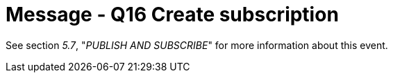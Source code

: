 = Message - Q16 Create subscription
:v291_section: "5.4.4"
:v2_section_name: "QSB – Create subscription (Event Q16)"
:generated: "Thu, 01 Aug 2024 15:25:17 -0600"

See section _5.7_, "_PUBLISH AND SUBSCRIBE_" for more information about this event.

[message_structure-table]

[ack_chor-table]

[ack_message_structure-table]

[ack_chor-table]

